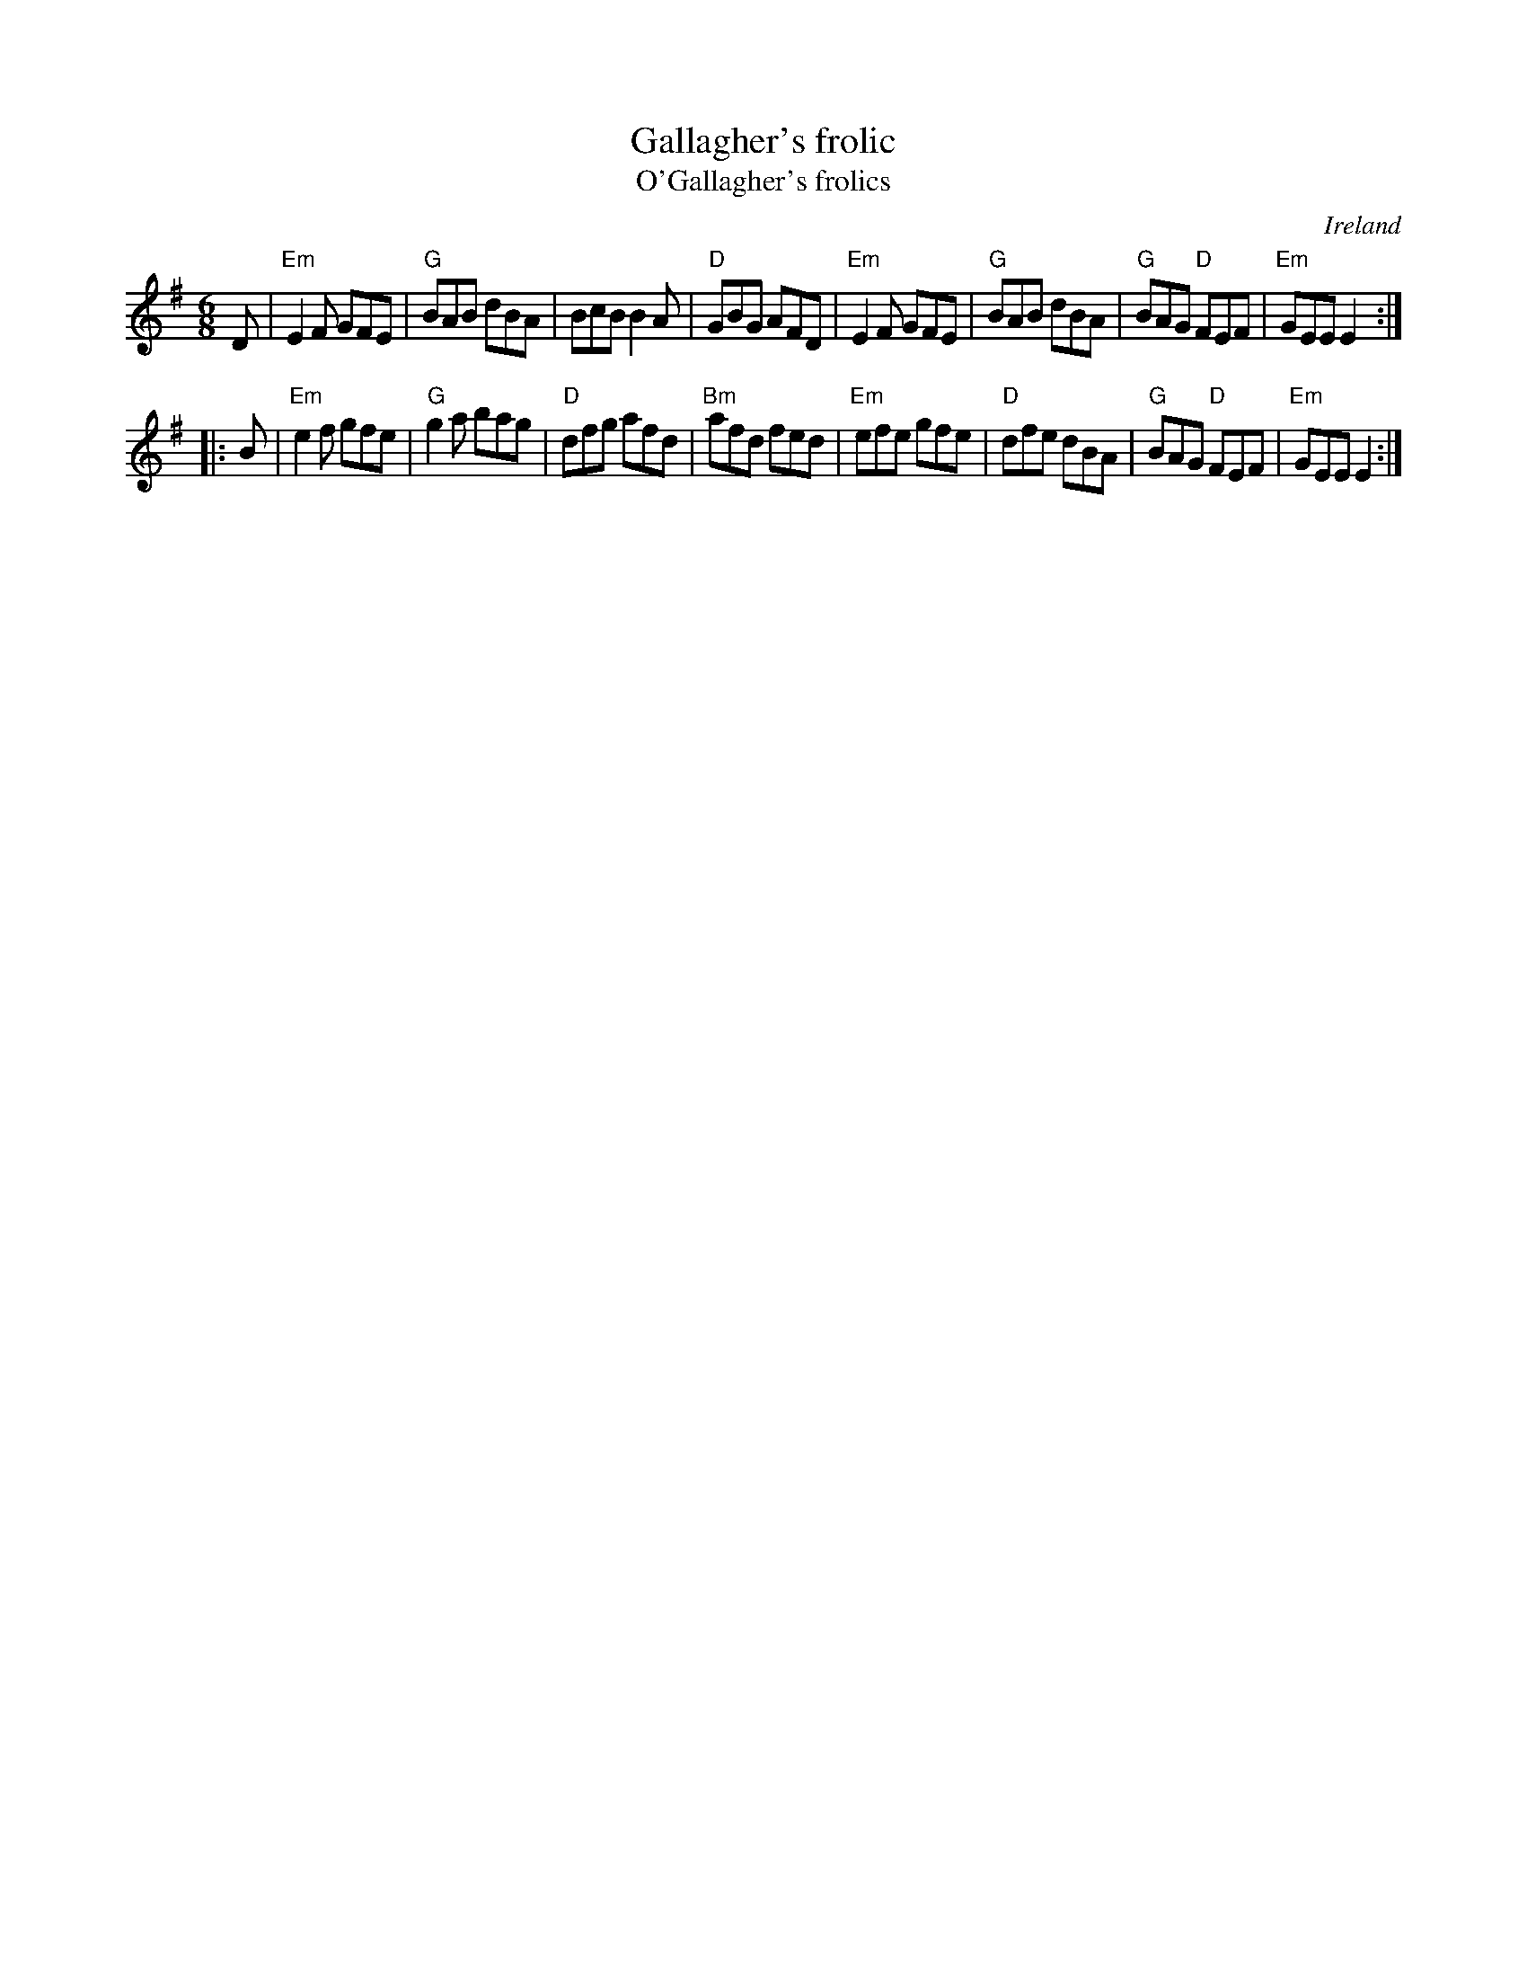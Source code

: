 X:658
T:Gallagher's frolic
T:O'Gallagher's frolics
R:Jig
O:Ireland
B:O'Neill's 1008
B:Richard Darsie's web page
S:My arrangement from various sources
Z:Transcription, arrangement, chords:Mike Long
M:6/8
L:1/8
K:G
D|\
"Em"E2F GFE|"G"BAB dBA|BcB B2A|"D"GBG AFD|\
"Em"E2F GFE|"G"BAB dBA|"G"BAG "D"FEF|"Em"GEE E2:|
|:B|\
"Em"e2f gfe|"G"g2a bag|"D"dfg afd|"Bm"afd fed|\
"Em"efe gfe|"D"dfe dBA|"G"BAG "D"FEF|"Em"GEE E2:|
